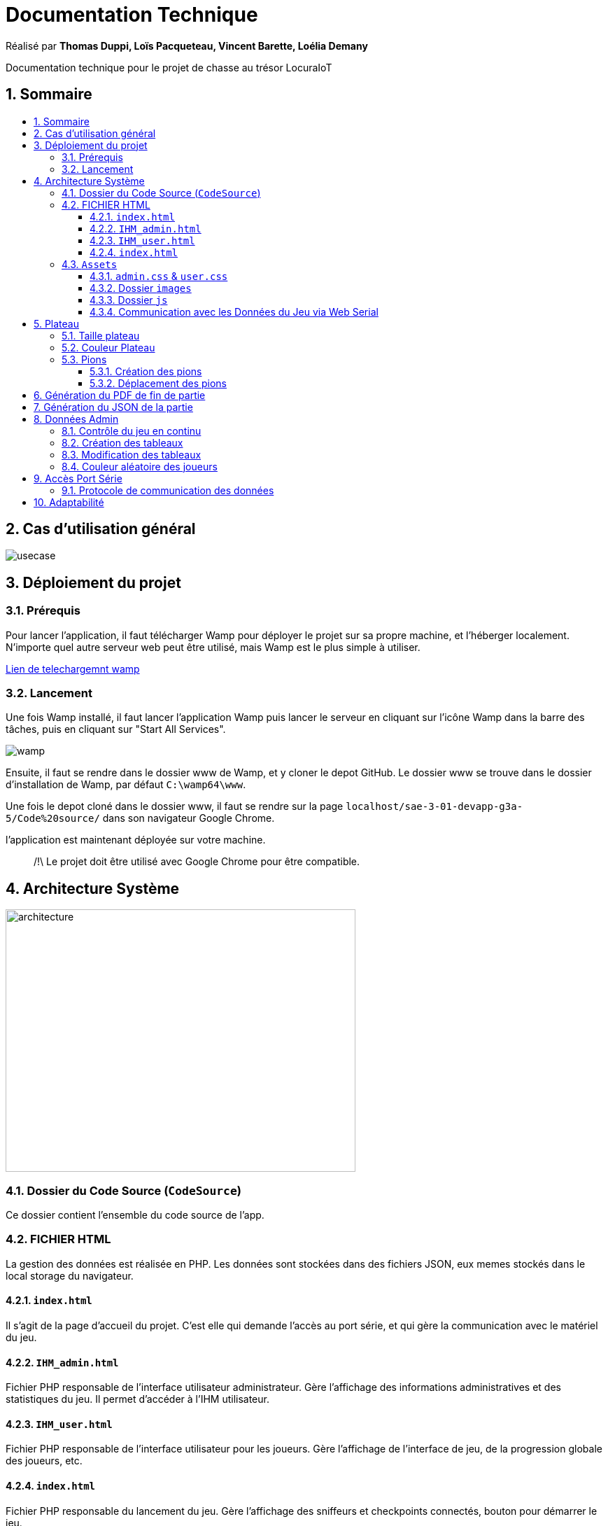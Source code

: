 
= Documentation Technique
:toc: macro
:toclevels: 3
:toc-title: 
:numbered:

Réalisé par *Thomas Duppi, Loïs Pacqueteau, Vincent Barette, Loélia Demany*

Documentation technique pour le projet de chasse au trésor LocuraIoT

== Sommaire

toc::[]

== Cas d'utilisation général

image::img/usecase.png[]

== Déploiement du projet 

=== Prérequis
Pour lancer l'application, il faut télécharger Wamp pour déployer le projet sur sa propre machine, et l'héberger localement. N'importe quel autre serveur web peut être utilisé, mais Wamp est le plus simple à utiliser.

https://www.wampserver.com/en/download-wampserver-64bits/#download-wrapper[Lien de telechargemnt wamp]




=== Lancement

Une fois Wamp installé, il faut lancer l'application Wamp puis lancer le serveur en cliquant sur l'icône Wamp dans la barre des tâches, puis en cliquant sur "Start All Services".

image::img/wamp.png[]

Ensuite, il faut se rendre dans le dossier www de Wamp, et y cloner le depot GitHub. Le dossier www se trouve dans le dossier d'installation de Wamp, par défaut `C:\wamp64\www`.

Une fois le depot cloné dans le dossier www, il faut se rendre sur la page `localhost/sae-3-01-devapp-g3a-5/Code%20source/` dans son navigateur Google Chrome.

l'application est maintenant déployée sur votre machine.

> /!\ Le projet doit être utilisé avec Google Chrome pour être compatible.


== Architecture Système

image::img/architecture.png[width=500, height=375]

=== Dossier du Code Source (`CodeSource`)

Ce dossier contient l'ensemble du code source de l'app.

=== FICHIER HTML

La gestion des données est réalisée en PHP. Les données sont stockées dans des fichiers JSON, eux memes stockés dans le local storage du navigateur.

==== `index.html`

Il s'agit de la page d'accueil du projet. C'est elle qui demande l'accès au port série, et qui gère la communication avec le matériel du jeu.

==== `IHM_admin.html`

Fichier PHP responsable de l'interface utilisateur administrateur.
Gère l'affichage des informations administratives et des statistiques du jeu.
Il permet d'accéder à l'IHM utilisateur.

==== `IHM_user.html`

Fichier PHP responsable de l'interface utilisateur pour les joueurs.
Gère l'affichage de l'interface de jeu, de la progression globale des joueurs, etc.

==== `index.html`

Fichier PHP responsable du lancement du jeu.
Gère l'affichage des sniffeurs et checkpoints connectés, bouton pour démarrer le jeu.

=== `Assets`

Ce dossier contient des ressources utilisées par l'application.

==== `admin.css` & `user.css`

Fichiers CSS contenant les styles de l'application.

==== Dossier `images`

Contient les images utilisées dans l'IHM, telles que des icônes, des logos, etc.

==== Dossier `js`

Ce dossier contient les fichiers JavaScript nécessaires pour l'IHM.

===== `locura4iot.js`

Contient toutes les fonctions Javascript du projet.

==== Communication avec les Données du Jeu via Web Serial

Le fichier JavaScript (`locura4iot.js`) utilise la Web Serial API pour établir une communication avec le matériel du jeu.

== Plateau

=== Taille plateau

La taille du plateau s'adapte automatiquement au nombre de checkpoints. En effet, lorsque l'on se trouve sur la page d'accueil (index), et qu'on souhaite accéder au plateau du jeu, le Javascript de la page d'accueil fournit au PHP de l'interface utilisateur le nombre de cases. Le plateau est en réalité un tableau PHP, dont l'apparance est modifiée avec du SCSS. Lorsque la page se charge, le PHP crée le tableau et lui attribue non seulement le bon nombre de case, mais aussi dans le bon ordre.

image::img/plateau6.png[Plateau de taille 6]

image::img/plateau11.png[Plateau de taille 11]

Le plateau de jeu depends du nombre de balises cachées, il fonctionne avec un tableau html adapté en php. Le seul soucis rencontré a été la génération du tableau car elle se fait de gauche a droite, or notre plateau doit avoir une forme en serpentin si on a beaucoup de balise donc les lignes pair se gererait mal avec se fonctionnement, la fonction *position* sert donc a attribué l'ordre des balises td correctement pour pouvoir donner le bon style a chaque td.

Code de la generation du tableau:

image:img/adaptationtable.png[width=420, height=420]


=== Couleur Plateau

En harmonie avec la taille du plateau, la couleur du plateau est très importante. Elle permet d'améliorer la visibilité et la compréhension du jeu, et surtout l'accessibilité. La couleur du plateau est une échelle de bleu, conformément à la charte graphique du client. Les cases partent d'un bleu clair, à un bleu foncé, pour revenir au clair. Cela fait une boucle.

image::img/plateau6.png[Plateau de taille 6]



La fonction color retourne un string qui sert de classe dans le php afin que le css change la couleur de la balise HTML `td`.

La fonction color: 

image:img/fonction-color.png[]



L'utilisation dans le code:

image:img/fonction-color2.png[]

Le css:

image:img/fonction-color3.png[]

=== Pions

==== Création des pions

// Salut Thomas ! C'est ici que tu dois modifier la doc tech.
Lorsqu'un joueur se connecte au jeu, un pion est créé, et est placé immédiatement sur la première case, *Start*. Il est important de noter qu'un joueur peut se connecter pendant une partie. Le pion doit donc pouvoir être ajouté en milieu de partie.

image:img/createpioncode.png[]

// Commentaire du code...

==== Déplacement des pions

Le déplacement est pions est une variable difficile à intégrer correctement au jeu, mais qui est tout de même importante. Les pions doivent se déplacer qu'une case à l'autre, *sans altérer la taille du plateau*. Cela peut-être très contraignant puisque par défaut, les tableaux HTML sont fait pour adapter leur taille à la quantité d'information que chacune de ses cellules contient.

La solution trouvée pour résoudre ce problème est [DETAILLER LA SOLUTION].

image:img/movepioncode.png[]

// Commentaire du code...

== Génération du PDF de fin de partie

image:img/genererpdf.png[]


Pour generer le pdf on utilise la librairie pdfmake qui permet de generer un pdf facilement en javascript. On a donc un "event listener" sur le bouton qui permet de generer le pdf a partir des données du jeu.

Résultat:

image:img/pdf.png[width=300, height=300]

== Génération du JSON de la partie

image:img/genererJSON.png[width=300, height=300]

cette fonctionnalité disponible dans l'interface administrateur permet de generer un fichier json contenant les données de la partie en cours. Meme principe que pour le pdf, on a un "event listener" sur le bouton qui permet de generer le json a partir du local storage.

Resultat:

image:img/json.png[width=250, height=250]


== Données Admin

Dans le local storage sont sauvegardées les données des équipes (utilisables par les admins) et écrites par la page index (cf. Accès Port Série) ci-dessous.
Les données (sous forme de JSon) sont toutes sauvegardés dans la variable "listNodeWithColor".

image:img/localstorage.png[]

=== Contrôle du jeu en continu
Dès qu'un changement est détecté dans la listNodeWithColors contenue dans le local storage, une fonction s'active permettant d'identifier la nature de ces changements et d'agir en conséquence : 

* Si c'est une nouvelle équipe,
* Si une équipe a trouvé une nouvelle balise,
* Si une équipe s'est déconnectée,
* Si une équipe s'est reconnectée.

image:img/doc_tech_admin/control_admin.png[]

=== Création des tableaux 

Lorsqu'une nouvelle équipe se connecte, on créée son tableau récapitulatif qui sera affiché en temps réel (sans rafraîchissement de la page) sur l'interface administrateur. Pour savoir si une équipe est nouvelle, on vérifie si sa node est utilisée comme clé de la variable listNodeWithColor contenue dans le localstorage. Le cas échéant, on créée sa table de a à z :

image:img/doc_tech_admin/createTab1.PNG[]

On créée la première colonne qui affiche le nom de l'équipe (avec sa couleur) et l première ligne contenant les labels des colonnes.

image:img/doc_tech_admin/createTab2.PNG[]

Maintenant, on rempli le tableau. Dans la première colonne, on insère les ids des nodes, dans la deuxième, une symbole "check" si elle a été trouvé, et le temps si elle a été trouvé. Dans le cas contraire, on affiche "--:--" dans la colonne des temps. On affecte à chaque cellule un id unique qui nous servira à modifier le tableau pour correspondre au progrès de l'équipe.

Voici le résultat final :

image:img/doc_tech_admin/tableau.PNG[]

=== Modification des tableaux 

On récupère le Json de l'équipe qui a trouvé un ou plusieurs nouveaux capteurs. Pour chaque ligne, on récupère la cellule de la colonne trouvé et la cellule contenant le temps correspondantes.
Si le temps est supérier à 0, alors on insère le temps et on affiche une icône checked.

image:img/doc_tech_admin/tableauModif.PNG[]
image:img/doc_tech_admin/modifierTab.PNG[]


=== Couleur aléatoire des joueurs
Compare la node qui vient d'être récupéré avec un tableau contenant les nodes ayant déjà une couleur. Si la node est déjà existante il ne se passe rien. Sinon une couleur est générer de manière aléatoire. Ensuite cette couleur est ajouter au json de la node et la node est ajouté au tableau des nodes avec couleurs. 

image:img/génération-couleur.png[]

== Accès Port Série
=== Protocole de communication des données
La Web Serial API permet aux navigateurs web d'établir une communication série avec des périphériques matériels connectés via USB, tels que des microcontrôleurs Arduino.
L'utilisateur autorise l'accès à la Web Serial API, puis la page web peut ouvrir un port série, le configurer, établir une connexion, transmettre et recevoir des données. 
Elle offre des méthodes pour envoyer et recevoir des données, ainsi que des événements pour la gestion asynchrone de la communication série. Une fois la communication terminée,
le port est fermé. 

image:img/lire-port-série.png[]

Demander l'accès au port série :

image:img/choixPortSerie.png[]

== Adaptabilité
Le code javaScript est réalisé de manière à s'adapter à la taille d'une liste de balise. Plus il y a de balise, plus le plateau de jeu sera grand. La génération des couleurs se fait pour chaque joueur et une couleur ne peut pas être attribuée deux fois.
